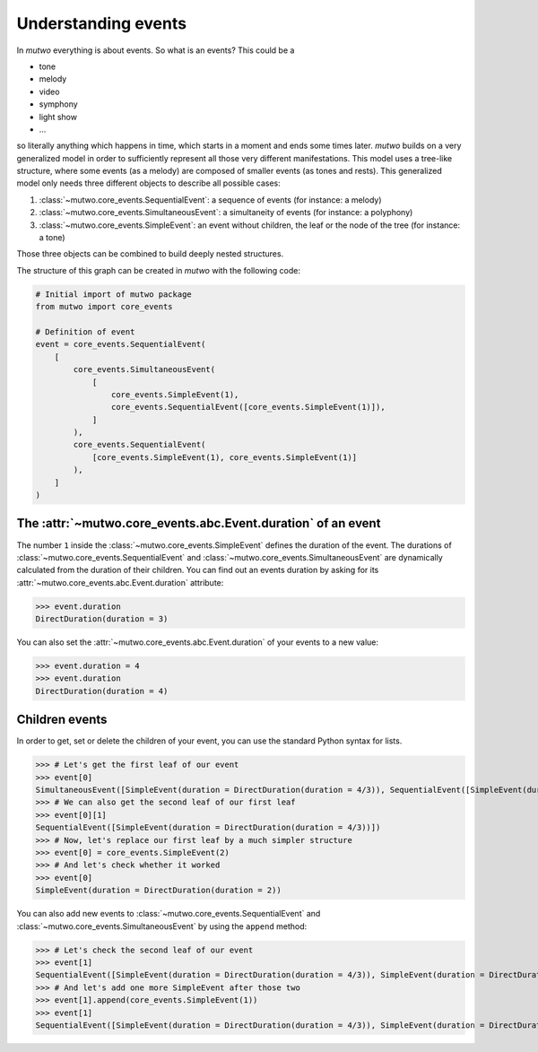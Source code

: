 .. _events-0:

Understanding events
=================================

In *mutwo* everything is about events.
So what is an events? This could be a

* tone
* melody
* video
* symphony
* light show
* ...

so literally anything which happens in time, which starts in a moment and ends some times later.
*mutwo* builds on a very generalized model in order to sufficiently represent all those very different manifestations.
This model uses a tree-like structure, where some events (as a melody) are composed of smaller events (as tones and rests).
This generalized model only needs three different objects to describe all possible cases:

1. :class:`~mutwo.core_events.SequentialEvent`: a sequence of events (for instance: a melody)
2. :class:`~mutwo.core_events.SimultaneousEvent`: a simultaneity of events (for instance: a polyphony)
3. :class:`~mutwo.core_events.SimpleEvent`: an event without children, the leaf or the node of the tree (for instance: a tone)

Those three objects can be combined to build deeply nested structures.

.. image:: nested_event.png

The structure of this graph can be created in *mutwo* with the following code:


.. code-block:: python

   # Initial import of mutwo package
   from mutwo import core_events

   # Definition of event
   event = core_events.SequentialEvent(
       [
           core_events.SimultaneousEvent(
               [
                   core_events.SimpleEvent(1),
                   core_events.SequentialEvent([core_events.SimpleEvent(1)]),
               ]
           ),
           core_events.SequentialEvent(
               [core_events.SimpleEvent(1), core_events.SimpleEvent(1)]
           ),
       ]
   )


The :attr:`~mutwo.core_events.abc.Event.duration` of an event
############################

The number ``1`` inside the :class:`~mutwo.core_events.SimpleEvent` defines the duration of the event.
The durations of :class:`~mutwo.core_events.SequentialEvent` and :class:`~mutwo.core_events.SimultaneousEvent` are dynamically calculated from the duration of their children.
You can find out an events duration by asking for its :attr:`~mutwo.core_events.abc.Event.duration` attribute:

>>> event.duration
DirectDuration(duration = 3)


You can also set the :attr:`~mutwo.core_events.abc.Event.duration` of your events to a new value:

>>> event.duration = 4
>>> event.duration
DirectDuration(duration = 4)

Children events
###############

In order to get, set or delete the children of your event, you can use the standard Python syntax for lists.

>>> # Let's get the first leaf of our event
>>> event[0]
SimultaneousEvent([SimpleEvent(duration = DirectDuration(duration = 4/3)), SequentialEvent([SimpleEvent(duration = DirectDuration(duration = 4/3))])])
>>> # We can also get the second leaf of our first leaf
>>> event[0][1]
SequentialEvent([SimpleEvent(duration = DirectDuration(duration = 4/3))])
>>> # Now, let's replace our first leaf by a much simpler structure
>>> event[0] = core_events.SimpleEvent(2)
>>> # And let's check whether it worked
>>> event[0]
SimpleEvent(duration = DirectDuration(duration = 2))

You can also add new events to :class:`~mutwo.core_events.SequentialEvent` and :class:`~mutwo.core_events.SimultaneousEvent` by using the ``append`` method:

>>> # Let's check the second leaf of our event
>>> event[1]
SequentialEvent([SimpleEvent(duration = DirectDuration(duration = 4/3)), SimpleEvent(duration = DirectDuration(duration = 4/3))])
>>> # And let's add one more SimpleEvent after those two
>>> event[1].append(core_events.SimpleEvent(1))
>>> event[1]
SequentialEvent([SimpleEvent(duration = DirectDuration(duration = 4/3)), SimpleEvent(duration = DirectDuration(duration = 4/3)), SimpleEvent(duration = DirectDuration(duration = 1))])


